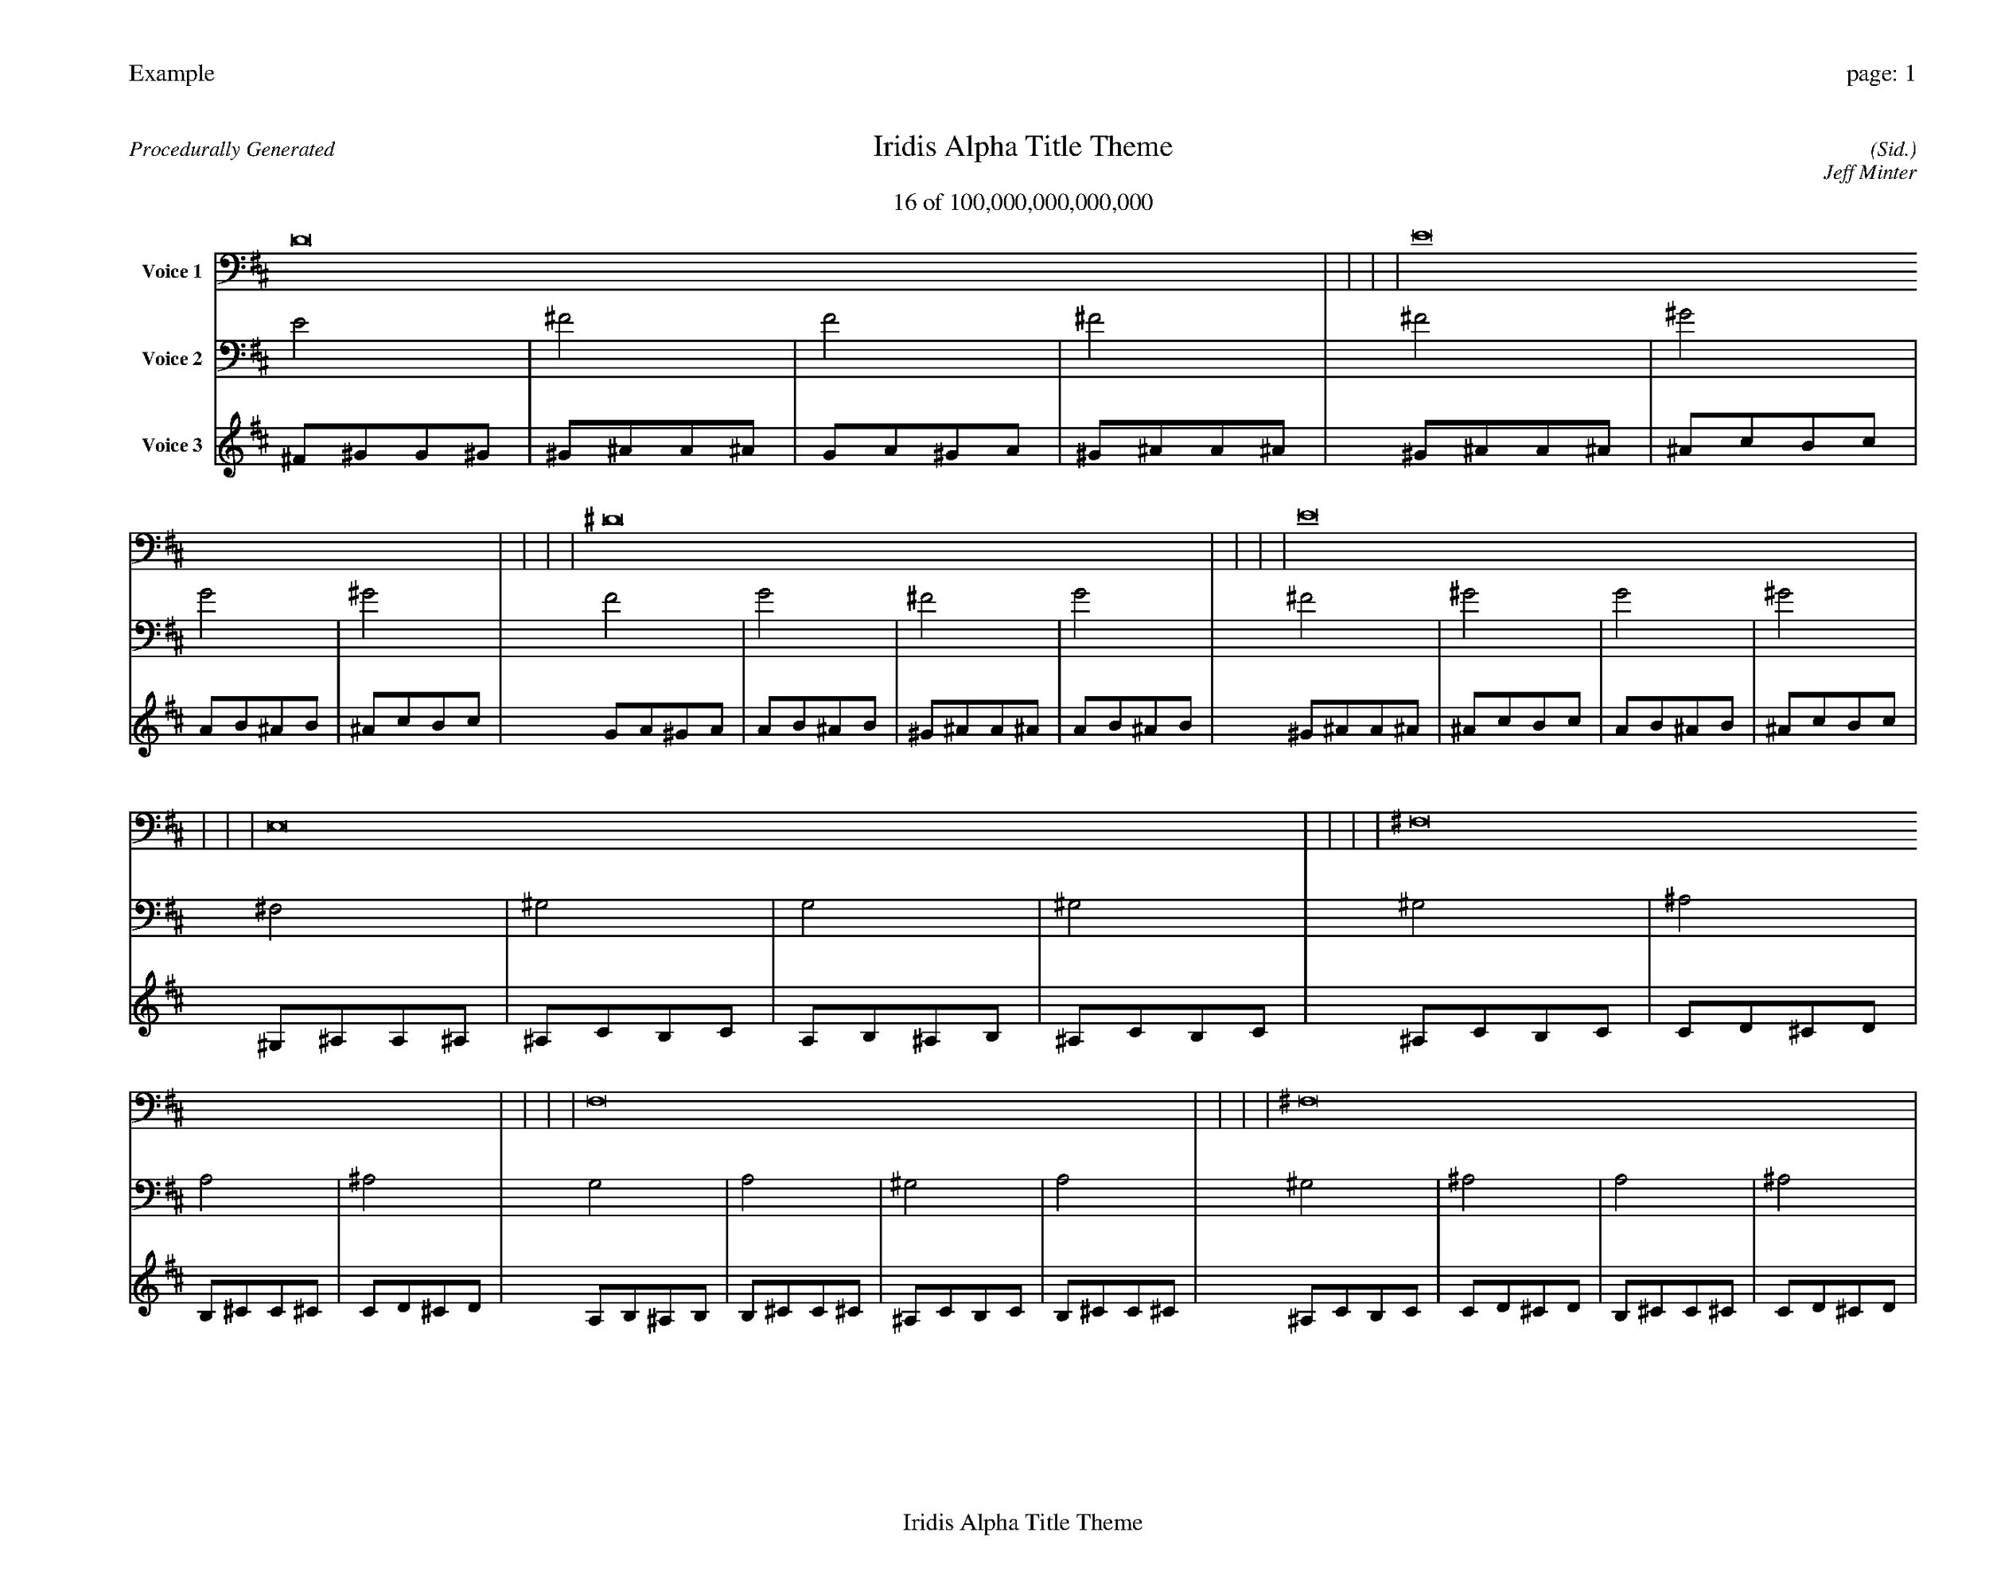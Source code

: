 
%abc-2.2
%%pagewidth 35cm
%%header "Example		page: $P"
%%footer "	$T"
%%gutter .5cm
%%barsperstaff 16
%%titleformat R-P-Q-T C1 O1, T+T N1
%%composerspace 0
X: 2 % start of header
T:Iridis Alpha Title Theme
T:16 of 100,000,000,000,000
C: (Sid.)
O: Jeff Minter
R:Procedurally Generated
L: 1/8
K: D % scale: C major
V:1 name="Voice 1"
D16    |     |     |     | E16    |     |     |     | ^D16    |     |     |     | E16    |     |     |     | E,16    |     |     |     | ^F,16    |     |     |     | F,16    |     |     |     | ^F,16    |     |     |     | ^F,16    |     |     |     | ^G,16    |     |     |     | G,16    |     |     |     | ^G,16    |     |     |     | F,16    |     |     |     | G,16    |     |     |     | ^F,16    |     |     |     | G,16    |     |     |     | :|
V:2 name="Voice 2"
E4    | ^F4    | F4    | ^F4    | ^F4    | ^G4    | G4    | ^G4    | F4    | G4    | ^F4    | G4    | ^F4    | ^G4    | G4    | ^G4    | ^F,4    | ^G,4    | G,4    | ^G,4    | ^G,4    | ^A,4    | A,4    | ^A,4    | G,4    | A,4    | ^G,4    | A,4    | ^G,4    | ^A,4    | A,4    | ^A,4    | ^G,4    | ^A,4    | A,4    | ^A,4    | ^A,4    | C4    | B,4    | C4    | A,4    | B,4    | ^A,4    | B,4    | ^A,4    | C4    | B,4    | C4    | G,4    | A,4    | ^G,4    | A,4    | A,4    | B,4    | ^A,4    | B,4    | ^G,4    | ^A,4    | A,4    | ^A,4    | A,4    | B,4    | ^A,4    | B,4    | :|
V:3 name="Voice 3"
^F1^G1G1^G1|^G1^A1A1^A1|G1A1^G1A1|^G1^A1A1^A1|^G1^A1A1^A1|^A1c1B1c1|A1B1^A1B1|^A1c1B1c1|G1A1^G1A1|A1B1^A1B1|^G1^A1A1^A1|A1B1^A1B1|^G1^A1A1^A1|^A1c1B1c1|A1B1^A1B1|^A1c1B1c1|^G,1^A,1A,1^A,1|^A,1C1B,1C1|A,1B,1^A,1B,1|^A,1C1B,1C1|^A,1C1B,1C1|C1D1^C1D1|B,1^C1C1^C1|C1D1^C1D1|A,1B,1^A,1B,1|B,1^C1C1^C1|^A,1C1B,1C1|B,1^C1C1^C1|^A,1C1B,1C1|C1D1^C1D1|B,1^C1C1^C1|C1D1^C1D1|^A,1C1B,1C1|C1D1^C1D1|B,1^C1C1^C1|C1D1^C1D1|C1D1^C1D1|D1E1^D1E1|^C1^D1D1^D1|D1E1^D1E1|B,1^C1C1^C1|^C1^D1D1^D1|C1D1^C1D1|^C1^D1D1^D1|C1D1^C1D1|D1E1^D1E1|^C1^D1D1^D1|D1E1^D1E1|A,1B,1^A,1B,1|B,1^C1C1^C1|^A,1C1B,1C1|B,1^C1C1^C1|B,1^C1C1^C1|^C1^D1D1^D1|C1D1^C1D1|^C1^D1D1^D1|^A,1C1B,1C1|C1D1^C1D1|B,1^C1C1^C1|C1D1^C1D1|B,1^C1C1^C1|^C1^D1D1^D1|C1D1^C1D1|^C1^D1D1^D1|:|
